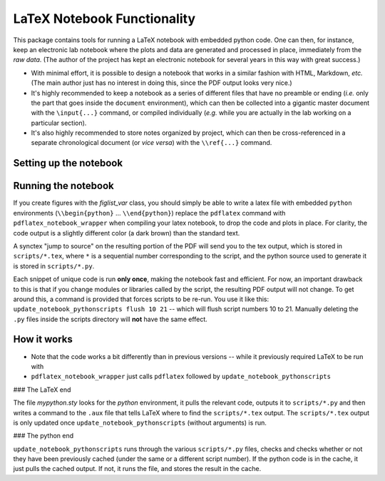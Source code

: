 LaTeX Notebook Functionality
============================

This package contains tools for running a LaTeX notebook with
embedded python code.  One can then, for instance, keep an
electronic lab notebook where the plots and data are generated
and processed in place, immediately from the *raw data*.  (The author of the project has kept an
electronic notebook for several years in this way with great
success.)

* With minimal effort, it is possible to design a notebook that
  works in a similar fashion with HTML, Markdown, *etc.*  (The main
  author just has no interest in doing this, since the PDF output
  looks very nice.)
* It's highly recommended to keep a notebook as a series of
  different files that have no preamble or ending (*i.e.* only
  the part that goes inside the ``document`` environment), which
  can then be collected into a gigantic master document with the
  ``\input{...}`` command, or compiled individually (*e.g.* while
  you are actually in the lab working on a particular section).
* It's also highly recommended to store notes organized by
  project, which can then be cross-referenced in a separate
  chronological document (or *vice versa*) with the
  ``\\ref{...}`` command.

Setting up the notebook
-----------------------

Running the notebook
--------------------

If you create figures with the `figlist_var` class,
you should simply be able to write a latex file with embedded
``python`` environments (``\\begin{python}`` ... ``\\end{python}``)
replace the ``pdflatex`` command with
``pdflatex_notebook_wrapper`` when compiling your latex notebook,
to drop the code and plots in place.
For clarity, the code output is a slightly different color (a
dark brown) than the standard text.

A synctex "jump to source" on the resulting portion of the PDF
will send you to the tex output, which is stored in
``scripts/*.tex``, where ``*`` is a sequential number
corresponding to the script, and the python source used to
generate it is stored in ``scripts/*.py``.

Each snippet of unique code is run **only once**, making the
notebook fast and efficient.
For now, an important drawback to this is that if you change modules or
libraries called by the script, the resulting PDF output will not
change.
To get around this, a command is provided that forces scripts to
be re-run.  You use it like this: ``update_notebook_pythonscripts
flush 10 21``  -- which will flush script numbers 10 to 21.
Manually deleting the ``.py`` files inside the scripts directory
will **not** have the same effect.

How it works
------------

* Note that the code works a bit differently than in previous
  versions -- while it previously required LaTeX to be run with 
* ``pdflatex_notebook_wrapper`` just calls ``pdflatex`` followed
  by ``update_notebook_pythonscripts`` 

### The LaTeX end

The file `mypython.sty` looks for the `python` environment, it pulls the relevant
code, outputs it to ``scripts/*.py`` and then writes a command to
the ``.aux`` file that tells LaTeX where to find the
``scripts/*.tex`` output.
The ``scripts/*.tex`` output is only updated once
``update_notebook_pythonscripts`` (without arguments) is run.

### The python end

``update_notebook_pythonscripts`` runs through the various
``scripts/*.py`` files, checks and checks whether or not they
have been previously cached (under the same or a different script
number).  If the python code is in the cache, it just pulls the
cached output.  If not, it runs the file, and stores the result
in the cache.
